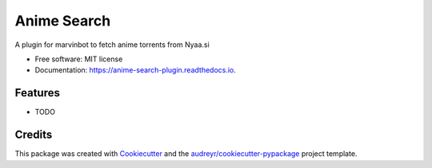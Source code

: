 ===============================
Anime Search
===============================


.. image:: https://img.shields.io/pypi/v/anime_search.svg
        :target: https://pypi.python.org/pypi/anime_search

.. image:: https://img.shields.io/travis/Albert62/anime_search.svg
        :target: https://travis-ci.org/Albert62/anime_search

.. image:: https://readthedocs.org/projects/gas-prices/badge/?version=latest
        :target: https://gas-prices.readthedocs.io/en/latest/?badge=latest
        :alt: Documentation Status

.. image:: https://pyup.io/repos/github/Albert62/anime_search/shield.svg
     :target: https://pyup.io/repos/github/Albert62/anime_search/
     :alt: Updates


A plugin for marvinbot to fetch anime torrents from Nyaa.si


* Free software: MIT license
* Documentation: https://anime-search-plugin.readthedocs.io.


Features
--------

* TODO

Credits
---------

This package was created with Cookiecutter_ and the `audreyr/cookiecutter-pypackage`_ project template.

.. _Cookiecutter: https://github.com/audreyr/cookiecutter
.. _`audreyr/cookiecutter-pypackage`: https://github.com/audreyr/cookiecutter-pypackage

